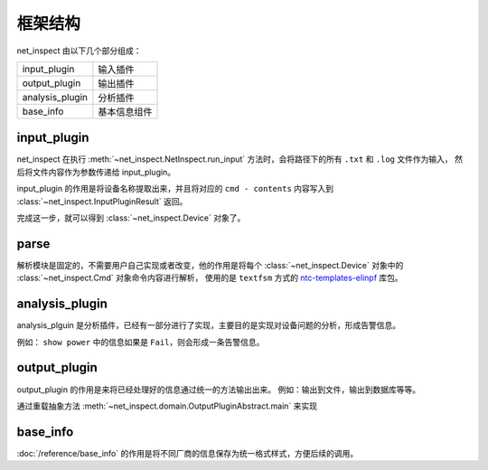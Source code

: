 框架结构
========



net_inspect 由以下几个部分组成：


================ ==========
input_plugin     输入插件
output_plugin    输出插件
analysis_plugin  分析插件
base_info        基本信息组件
================ ==========


input_plugin
-------------

net_inspect 在执行 :meth:`~net_inspect.NetInspect.run_input` 方法时，会将路径下的所有 ``.txt`` 和 ``.log`` 文件作为输入，
然后将文件内容作为参数传递给 input_plugin。

input_plugin 的作用是将设备名称提取出来，并且将对应的 ``cmd - contents`` 内容写入到
:class:`~net_inspect.InputPluginResult` 返回。

完成这一步，就可以得到 :class:`~net_inspect.Device` 对象了。


parse
------

解析模块是固定的，不需要用户自己实现或者改变，他的作用是将每个 :class:`~net_inspect.Device` 对象中的
:class:`~net_inspect.Cmd` 对象命令内容进行解析，
使用的是 ``textfsm`` 方式的 `ntc-templates-elinpf <https://github.com/Elinpf/ntc-templates>`_ 库包。


analysis_plugin
----------------

analysis_plguin 是分析插件，已经有一部分进行了实现，主要目的是实现对设备问题的分析，形成告警信息。

例如： ``show power`` 中的信息如果是 ``Fail``，则会形成一条告警信息。


output_plugin
--------------

output_plugin 的作用是来将已经处理好的信息通过统一的方法输出出来。 例如：输出到文件，输出到数据库等等。

通过重载抽象方法 :meth:`~net_inspect.domain.OutputPluginAbstract.main` 来实现


base_info
----------

:doc:`/reference/base_info` 的作用是将不同厂商的信息保存为统一格式样式，方便后续的调用。
